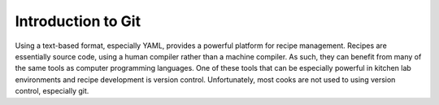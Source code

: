 Introduction to Git
===================

Using a text-based format, especially YAML, provides a powerful platform for
recipe management. Recipes are essentially source code, using a human compiler
rather than a machine compiler. As such, they can benefit from many of the same
tools as computer programming languages. One of these tools that can be
especially powerful in kitchen lab environments and recipe development is
version control. Unfortunately, most cooks are not used to using version
control, especially git.

